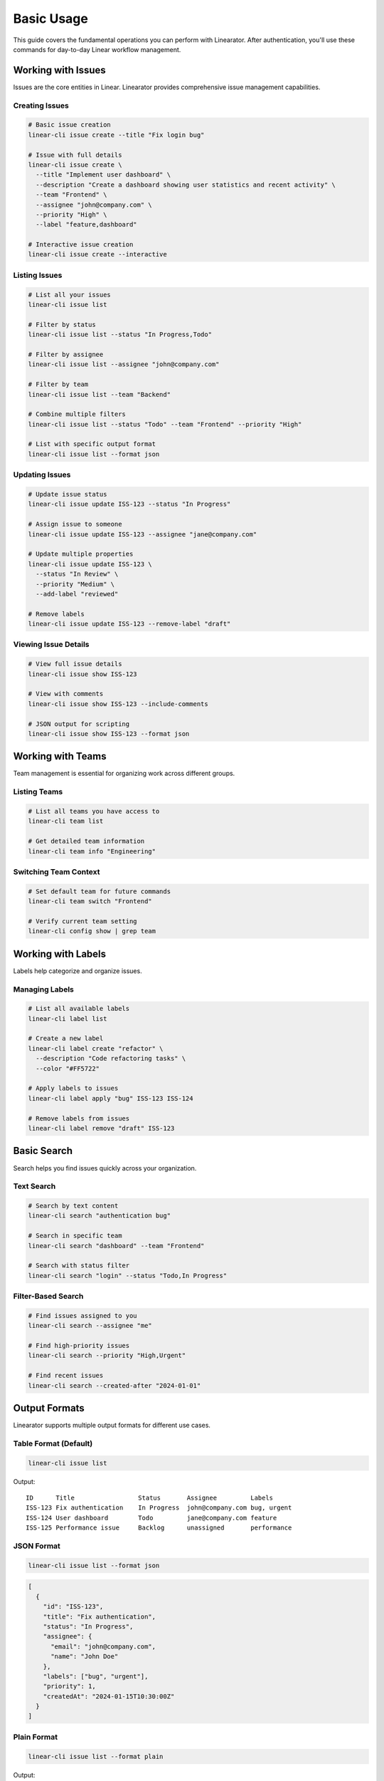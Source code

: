 Basic Usage
===========

This guide covers the fundamental operations you can perform with Linearator. After authentication, you'll use these commands for day-to-day Linear workflow management.

Working with Issues
-------------------

Issues are the core entities in Linear. Linearator provides comprehensive issue management capabilities.

Creating Issues
~~~~~~~~~~~~~~~

.. code-block:: bash

   # Basic issue creation
   linear-cli issue create --title "Fix login bug"

   # Issue with full details
   linear-cli issue create \
     --title "Implement user dashboard" \
     --description "Create a dashboard showing user statistics and recent activity" \
     --team "Frontend" \
     --assignee "john@company.com" \
     --priority "High" \
     --label "feature,dashboard"

   # Interactive issue creation
   linear-cli issue create --interactive

Listing Issues
~~~~~~~~~~~~~~

.. code-block:: bash

   # List all your issues
   linear-cli issue list

   # Filter by status
   linear-cli issue list --status "In Progress,Todo"

   # Filter by assignee
   linear-cli issue list --assignee "john@company.com"

   # Filter by team
   linear-cli issue list --team "Backend"

   # Combine multiple filters
   linear-cli issue list --status "Todo" --team "Frontend" --priority "High"

   # List with specific output format
   linear-cli issue list --format json

Updating Issues
~~~~~~~~~~~~~~~

.. code-block:: bash

   # Update issue status
   linear-cli issue update ISS-123 --status "In Progress"

   # Assign issue to someone
   linear-cli issue update ISS-123 --assignee "jane@company.com"

   # Update multiple properties
   linear-cli issue update ISS-123 \
     --status "In Review" \
     --priority "Medium" \
     --add-label "reviewed"

   # Remove labels
   linear-cli issue update ISS-123 --remove-label "draft"

Viewing Issue Details
~~~~~~~~~~~~~~~~~~~~~

.. code-block:: bash

   # View full issue details
   linear-cli issue show ISS-123

   # View with comments
   linear-cli issue show ISS-123 --include-comments

   # JSON output for scripting
   linear-cli issue show ISS-123 --format json

Working with Teams
------------------

Team management is essential for organizing work across different groups.

Listing Teams
~~~~~~~~~~~~~

.. code-block:: bash

   # List all teams you have access to
   linear-cli team list

   # Get detailed team information
   linear-cli team info "Engineering"

Switching Team Context
~~~~~~~~~~~~~~~~~~~~~~

.. code-block:: bash

   # Set default team for future commands
   linear-cli team switch "Frontend"

   # Verify current team setting
   linear-cli config show | grep team

Working with Labels
-------------------

Labels help categorize and organize issues.

Managing Labels
~~~~~~~~~~~~~~~

.. code-block:: bash

   # List all available labels
   linear-cli label list

   # Create a new label
   linear-cli label create "refactor" \
     --description "Code refactoring tasks" \
     --color "#FF5722"

   # Apply labels to issues
   linear-cli label apply "bug" ISS-123 ISS-124

   # Remove labels from issues
   linear-cli label remove "draft" ISS-123

Basic Search
------------

Search helps you find issues quickly across your organization.

Text Search
~~~~~~~~~~~

.. code-block:: bash

   # Search by text content
   linear-cli search "authentication bug"

   # Search in specific team
   linear-cli search "dashboard" --team "Frontend"

   # Search with status filter
   linear-cli search "login" --status "Todo,In Progress"

Filter-Based Search
~~~~~~~~~~~~~~~~~~~

.. code-block:: bash

   # Find issues assigned to you
   linear-cli search --assignee "me"

   # Find high-priority issues
   linear-cli search --priority "High,Urgent"

   # Find recent issues
   linear-cli search --created-after "2024-01-01"

Output Formats
--------------

Linearator supports multiple output formats for different use cases.

Table Format (Default)
~~~~~~~~~~~~~~~~~~~~~~~

.. code-block:: bash

   linear-cli issue list

Output::

   ID      Title                 Status       Assignee         Labels
   ISS-123 Fix authentication    In Progress  john@company.com bug, urgent
   ISS-124 User dashboard        Todo         jane@company.com feature
   ISS-125 Performance issue     Backlog      unassigned       performance

JSON Format
~~~~~~~~~~~

.. code-block:: bash

   linear-cli issue list --format json

.. code-block:: json

   [
     {
       "id": "ISS-123",
       "title": "Fix authentication",
       "status": "In Progress",
       "assignee": {
         "email": "john@company.com",
         "name": "John Doe"
       },
       "labels": ["bug", "urgent"],
       "priority": 1,
       "createdAt": "2024-01-15T10:30:00Z"
     }
   ]

Plain Format
~~~~~~~~~~~~

.. code-block:: bash

   linear-cli issue list --format plain

Output::

   ISS-123: Fix authentication (In Progress) - john@company.com
   ISS-124: User dashboard (Todo) - jane@company.com

Configuration
-------------

Configure Linearator for your workflow preferences.

View Current Configuration
~~~~~~~~~~~~~~~~~~~~~~~~~~

.. code-block:: bash

   # Show all configuration settings
   linear-cli config show

   # Show specific setting
   linear-cli config get default.team

Setting Configuration Values
~~~~~~~~~~~~~~~~~~~~~~~~~~~~

.. code-block:: bash

   # Set default team
   linear-cli config set default.team "Engineering"

   # Set default output format
   linear-cli config set output.format "json"

   # Set display preferences
   linear-cli config set display.colors true
   linear-cli config set display.progress_bars true

Common Workflows
----------------

Here are some typical workflows using Linearator.

Daily Standup Preparation
~~~~~~~~~~~~~~~~~~~~~~~~~

.. code-block:: bash

   #!/bin/bash
   echo "=== Your active issues ==="
   linear-cli issue list --assignee me --status "In Progress,Todo"
   
   echo -e "\n=== Team urgent issues ==="
   linear-cli search --team "Engineering" --priority "Urgent"

Issue Triage
~~~~~~~~~~~~

.. code-block:: bash

   # Find unassigned issues
   linear-cli issue list --assignee unassigned --status Todo

   # Review issues without labels
   linear-cli search --no-labels --status Todo

   # Find old issues
   linear-cli search --created-before "30 days ago" --status Todo

Sprint Planning
~~~~~~~~~~~~~~~

.. code-block:: bash

   # List backlog for team
   linear-cli issue list --team "Frontend" --status Backlog

   # Find issues by priority
   linear-cli search --priority "High" --status "Todo,Backlog"

   # Check team workload
   linear-cli user workload --team "Frontend"

Tips and Best Practices
-----------------------

1. **Use aliases** for frequently used commands:

   .. code-block:: bash

      linear-cli config alias "my-issues" "issue list --assignee me"
      linear-cli config alias "urgent" "search --priority Urgent"

2. **Combine filters** to narrow down results:

   .. code-block:: bash

      linear-cli issue list --team Backend --status "In Progress" --assignee me

3. **Use JSON output** for scripting:

   .. code-block:: bash

      issues=$(linear-cli issue list --format json --status Todo)
      echo "$issues" | jq '.[] | select(.priority > 2)'

4. **Set up shell completion** for faster typing:

   .. code-block:: bash

      eval "$(_LINEARATOR_COMPLETE=bash_source linear-cli)"

5. **Use interactive mode** for complex operations:

   .. code-block:: bash

      linear-cli issue create --interactive